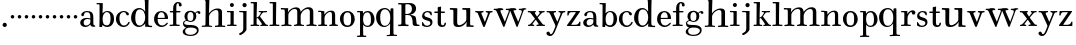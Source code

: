 SplineFontDB: 3.0
FontName: Valley
FullName: Valley
FamilyName: Valley
Weight: Regular
Copyright: Created by trashman with FontForge 2.0 (http://fontforge.sf.net)
UComments: "Scan 6400, cut 1100, scale 89%" 
Version: 001.000
ItalicAngle: 0
UnderlinePosition: -100
UnderlineWidth: 50
Ascent: 630
Descent: 370
LayerCount: 3
Layer: 0 0 "Back"  1
Layer: 1 0 "Fore"  0
Layer: 2 0 "backup"  0
NeedsXUIDChange: 1
XUID: [1021 658 797806517 11561335]
OS2Version: 0
OS2_WeightWidthSlopeOnly: 0
OS2_UseTypoMetrics: 1
CreationTime: 1286180940
ModificationTime: 1289222257
OS2TypoAscent: 0
OS2TypoAOffset: 1
OS2TypoDescent: 0
OS2TypoDOffset: 1
OS2TypoLinegap: 0
OS2WinAscent: 0
OS2WinAOffset: 1
OS2WinDescent: 0
OS2WinDOffset: 1
HheadAscent: 0
HheadAOffset: 1
HheadDescent: 0
HheadDOffset: 1
OS2Vendor: 'PfEd'
MarkAttachClasses: 1
DEI: 91125
Encoding: UnicodeBmp
UnicodeInterp: none
NameList: Adobe Glyph List
DisplaySize: -48
AntiAlias: 1
FitToEm: 1
WinInfo: 88 11 5
BeginPrivate: 6
BlueValues 7 [-23 0]
BlueScale 8 0.039625
StdHW 4 [37]
StemSnapH 35 [23 27 31 33 37 42 46 54 79 88 118]
StdVW 4 [80]
StemSnapV 4 [80]
EndPrivate
BeginChars: 65536 64

StartChar: a
Encoding: 97 97 0
Width: 428
VWidth: 0
Flags: HW
HStem: -12 38<135.579 227.5 365.733 405.98> 198 28<158.68 283.442> 359 29<148.051 252.065>
VStem: 29 88<40.6778 165.139> 57 72<268.853 342.092> 284 75<65.242 191.005 217.057 331.311>
LayerCount: 3
Fore
SplineSet
275 188 m 0xf4
 255 193 232 198 208 198 c 0
 153 198 117 158 117 106 c 0
 117 68 130 26 178 26 c 0
 234 26 284 73 284 117 c 2
 284 175 l 2
 284 187 284 186 275 188 c 0xf4
359 226 m 2
 359 83 l 2
 359 31 379 28 402 24 c 0
 406 23 406 18 406 10 c 0
 406 1 406 -6 396 -6 c 0
 340 -6 294 -5 285 44 c 0
 283 54 283 54 277 47 c 0
 262 29 222 -12 155 -12 c 0
 90 -12 29 32 29 99 c 0xf4
 29 176 101 226 186 226 c 0
 217 226 253 219 273 215 c 0
 284 212 284 212 284 224 c 0
 284 320 270 359 198 359 c 0
 153 359 132 338 129 313 c 0
 125 284 118 265 89 265 c 0
 72 265 57 276 57 297 c 0xec
 57 347 133 388 200 388 c 0
 313 388 359 349 359 226 c 2
EndSplineSet
EndChar

StartChar: b
Encoding: 98 98 1
Width: 472
VWidth: 0
Flags: HW
HStem: -20 41<207.108 324.357> -13 21G<90.5 145.5> 352 27<228.397 317.286> 551 32<14.0261 87.9975>
VStem: 84 72<-13 34.3208> 89 77<64.0893 289.114 323.001 551> 364 88<80.9717 288.929>
LayerCount: 3
Fore
SplineSet
141 -13 m 2x7a
 97 -13 l 2
 84 -13 84 -3 84 5 c 2x7a
 84 5 89 43 89 267 c 2
 89 524 l 2x76
 89 536 86 551 72 551 c 2
 20 551 l 2
 17 551 14 560 14 568 c 0
 14 578 18 583 23 583 c 0
 42 583 117 581 156 581 c 0
 170 581 170 576 170 566 c 2
 164 329 l 2
 164 325 164 323 165 323 c 0
 167 323 171 327 180 336 c 0
 198 354 236 379 286 379 c 0
 383 379 452 303 452 191 c 0
 452 45 365 -20 280 -20 c 0xba
 217 -20 181 17 167 34 c 0
 162 41 158 38 157 24 c 2
 156 1 l 2
 155 -13 150 -13 141 -13 c 2x7a
166 183 m 0xb6
 166 89 183 21 270 21 c 0
 350 21 364 105 364 192 c 0
 364 263 351 352 273 352 c 0
 202 352 166 273 166 183 c 0xb6
EndSplineSet
EndChar

StartChar: c
Encoding: 99 99 2
Width: 386
VWidth: -4
Flags: HW
HStem: -15 37<168.525 281.681> 358 28<169.03 259.895>
VStem: 24 87<90.0698 280.939> 269 79<286.914 348.547>
LayerCount: 3
Fore
SplineSet
24 184 m 0
 24 308 114 386 223 386 c 0
 270 386 348 357 348 305 c 0
 348 286 334 276 321 276 c 0
 287 276 277 303 269 328 c 0
 263 345 252 358 224 358 c 0
 136 358 111 282 111 203 c 0
 111 130 130 22 227 22 c 0
 273 22 315 60 332 103 c 0
 337 114 346 118 357 113 c 0
 365 109 368 105 368 100 c 0
 368 93 364 85 360 77 c 0
 343 37 288 -15 220 -15 c 0
 106 -15 24 70 24 184 c 0
EndSplineSet
EndChar

StartChar: d
Encoding: 100 100 3
Width: 578
VWidth: 0
Flags: HW
HStem: -22 37<186.868 296.39 466.792 554.614> 421 35<190.998 299.691> 663 30<295.745 366> 665 37<267.007 332.394>
VStem: 27 105<106.005 320.758> 372 94<364.109 660.122> 376 8<-4 69> 380 80<17.6841 69 108.848 334.471 364 607.369>
LayerCount: 3
Fore
SplineSet
384 69 m 1xea
 384 68 316 -22 225 -22 c 0
 112 -22 27 89 27 204 c 0
 27 331 95 456 236 456 c 0
 324 456 379 364 379 364 c 1
 379 364 374 514 372 612 c 0
 371 642 370 661 333 663 c 0xec
 320 664 311 664 295 665 c 0
 277 666 267 665 267 684 c 0
 267 697 270 701 280 701 c 0xdc
 292 701 350 691 443 691 c 0
 459 691 466 691 466 678 c 0
 466 675 465 642 464 624 c 0
 459 486 458 323 458 164 c 2
 458 102 l 2
 458 61 460 19 483 14 c 0
 492 12 504 10 519 10 c 0
 552 10 555 8 555 -9 c 0
 555 -24 544 -26 529 -26 c 0
 512 -26 418 -15 397 -15 c 0
 380 -15 376 -12 376 -4 c 0
 376 -1 382 48 384 69 c 1xea
132 212 m 0
 132 123 147 15 242 15 c 0
 330 15 380 118 380 214 c 0xc9
 380 311 345 421 243 421 c 0
 151 421 132 304 132 212 c 0
EndSplineSet
EndChar

StartChar: e
Encoding: 101 101 4
Width: 410
VWidth: 3
Flags: HW
HStem: -15 36<174.706 289.859> 190 30<117.002 293.998> 357 34<160.323 257.058>
VStem: 28 89<93.7485 291.639> 294 87<200.5 302.354>
LayerCount: 3
Fore
SplineSet
27 188 m 0
 27 325 121 389 210 389 c 0
 284 389 377 334 377 205 c 0
 377 196 371 193 357 193 c 2
 127 192 l 2
 116 192 116 187 116 176 c 0
 116 100 148 25 226 25 c 0
 268 25 306 48 332 79 c 0
 342 92 350 99 354 99 c 0
 361 99 373 91 373 82 c 0
 373 76 365 67 361 62 c 0
 336 31 285 -13 218 -13 c 0
 108 -13 27 72 27 188 c 0
285 221 m 2
 291 221 294 223 294 231 c 0
 294 276 281 357 211 357 c 0
 135 357 119 274 119 230 c 0
 119 224 120 220 128 220 c 2
 285 221 l 2
EndSplineSet
EndChar

StartChar: space
Encoding: 32 32 5
Width: 240
VWidth: 0
Flags: W
LayerCount: 3
EndChar

StartChar: f
Encoding: 102 102 6
Width: 323
VWidth: 0
Flags: HW
HStem: -6.5856 30.4584<14.0277 100.95 188.361 267.449> 2.4696 25.5192<36.1191 102.67 186.695 248.632> 332.573 30.4584<20.5842 105.37 180.281 287.294> 565.538 29.6352<193.885 244.148>
VStem: 105.37 74.9112<30.3474 333.396 362.208 524.164> 247.783 68.3256<491.076 563.665>
LayerCount: 3
Fore
SplineSet
245 534 m 0x7c
 245 553 242 567 224 567 c 0
 188 567 183 518 183 452 c 2
 183 385 l 2
 183 368 187 367 200 367 c 2
 265 367 l 2
 284 367 287 365 287 352 c 0
 287 340 287 333 268 333 c 2
 200 333 l 2
 183 333 183 329 183 317 c 2
 183 63 l 2
 183 33 197 30 217 30 c 2
 255 30 l 2
 267 30 268 22 268 12 c 0
 268 -3 263 -3 251 -3 c 0xbc
 221 -3 178 0 143 0 c 0
 103 0 50 -3 35 -3 c 0
 19 -3 14 1 14 13 c 0
 14 23 18 30 32 30 c 2
 83 30 l 2
 101 30 103 38 103 66 c 2
 103 317 l 2
 103 332 102 333 84 333 c 2
 35 333 l 2
 21 333 21 339 21 352 c 0
 21 365 28 367 36 367 c 2
 84 367 l 2
 103 367 104 368 104 386 c 2
 104 447 l 2
 104 519 145 597 226 597 c 0
 282 597 317 569 317 525 c 0
 317 494 303 482 282 482 c 0
 252 482 245 507 245 534 c 0x7c
EndSplineSet
EndChar

StartChar: g
Encoding: 103 103 7
Width: 484
VWidth: 0
Flags: HWO
HStem: -249 30<130.616 290.984> -40 64<110.42 333.276> 102 25<166.692 251.319> 340 34<361.807 425> 359 32<169.123 256.597>
VStem: 18 60<-183.671 -87.5795> 24 31<45.7068 109.957> 61 75<171.386 326.693> 285 73<166.904 328.868> 372 45<-166.009 -73.4674>
LayerCount: 3
Fore
SplineSet
218 -249 m 0xf3c0
 133 -249 18 -225 18 -143 c 0xf4c0
 18 -74 102 -45 102 -42 c 0
 102 -38 24 -23 24 61 c 0
 24 115 60 134 90 144 c 0
 96 146 103 146 103 148 c 0
 103 150 99 152 94 157 c 0
 75 176 61 210 61 243 c 0
 61 338 123 391 213 391 c 0xebc0
 272 391 316 352 325 335 c 0
 332 321 338 336 346 343 c 0
 358 355 377 374 411 374 c 0
 439 374 460 359 460 332 c 0
 460 312 446 300 431 300 c 0
 398 300 399 340 381 340 c 0
 375 340 366 335 352 321 c 0
 345 314 345 307 346 304 c 0
 350 295 358 266 358 246 c 0
 358 170 304 102 215 102 c 0
 193 102 167 110 148 120 c 0
 138 126 129 129 119 129 c 0
 115 129 110 129 105 127 c 0
 82 121 55 107 55 76 c 0
 55 18 147 28 230 24 c 0
 316 20 417 0 417 -101 c 0
 417 -210 315 -249 218 -249 c 0xf3c0
219 -219 m 0
 282 -219 372 -182 372 -112 c 0
 372 -60 291 -40 222 -40 c 0
 148 -40 78 -52 78 -125 c 0
 78 -196 140 -219 219 -219 c 0
213 359 m 0xe9c0
 154 359 136 298 136 244 c 0
 136 168 150 127 212 127 c 0
 276 127 285 187 285 248 c 0
 285 300 274 359 213 359 c 0xe9c0
EndSplineSet
EndChar

StartChar: h
Encoding: 104 104 8
Width: 624
VWidth: 0
Flags: HW
HStem: -6 35<17.351 105.391 206.762 278.837 347.006 432.901 529.588 609.947> 421 39<322.602 419.463> 666 40<17.0581 109.92> 666 32<31.3782 108.625>
VStem: 112 90<33.1514 321.852 338 591.162> 116 94<255.094 692> 436 90<31.9963 407.484>
LayerCount: 3
Fore
SplineSet
591 27 m 0xd6
 605 26 608 23 608 9 c 0
 608 -4 597 -5 587 -5 c 2
 578 -5 l 2
 570 -5 522 0 480 0 c 0
 432 0 367 -5 362 -5 c 0
 355 -5 347 -3 347 12 c 0
 347 21 349 28 370 29 c 0
 382 30 401 31 410 32 c 0
 426 33 436 44 436 63 c 2
 436 350 l 2
 436 395 419 420 376 420 c 0
 342 420 303 399 277 378 c 0
 233 342 202 298 202 255 c 2
 202 60 l 2
 202 42 207 31 222 29 c 0
 230 28 246 26 255 26 c 0
 272 26 279 22 279 11 c 0
 279 -1 273 -3 255 -3 c 0
 243 -3 196 2 152 2 c 0
 110 2 58 -3 40 -3 c 0
 27 -3 17 -1 17 14 c 0
 17 26 25 29 35 29 c 0
 42 29 61 30 67 30 c 0
 99 32 111 32 112 70 c 0xda
 115 285 116 406 116 618 c 0
 116 640 107 666 84 666 c 2
 28 666 l 2
 20 666 17 675 17 684 c 0
 17 695 22 706 30 706 c 0xe6
 42 706 103 699 159 699 c 0
 173 699 188 699 203 700 c 0
 206 700 210 694 210 690 c 0
 207 551 198 336 198 336 c 1
 226 372 295 458 416 458 c 0
 473 458 526 440 526 371 c 2
 526 60 l 2
 526 34 530 31 554 29 c 0
 562 28 571 28 591 27 c 0xd6
EndSplineSet
EndChar

StartChar: i
Encoding: 105 105 9
Width: 292
VWidth: 0
Flags: HW
HStem: -3 33<27.0076 111.236 193.208 264.997> 344 30<24.0587 112.303> 480 100<106.438 189.562>
VStem: 98 100<488.438 571.562> 113 80<30.5756 344>
LayerCount: 3
Fore
SplineSet
98 530 m 0xf0
 98 558 120 580 148 580 c 0
 176 580 198 558 198 530 c 0
 198 502 176 480 148 480 c 0
 120 480 98 502 98 530 c 0xf0
193 52 m 2xe8
 193 30 201 30 214 30 c 2
 255 30 l 2
 263 30 265 24 265 14 c 0
 265 4 264 -3 249 -3 c 0
 241 -3 179 0 153 0 c 0
 131 0 51 -3 43 -3 c 0
 27 -3 27 5 27 12 c 0
 27 18 27 30 40 30 c 2
 74 30 l 2
 103 30 113 31 113 64 c 2
 113 318 l 2
 113 332 111 344 97 344 c 2
 32 344 l 2
 25 344 24 354 24 362 c 0
 24 371 24 376 31 376 c 0
 36 376 111 374 157 374 c 2
 182 374 l 2
 189 374 194 373 194 365 c 0
 194 260 193 223 193 165 c 2
 193 52 l 2xe8
EndSplineSet
EndChar

StartChar: j
Encoding: 106 106 10
Width: 292
VWidth: 0
Flags: HW
HStem: 344 30<29.1925 129.675> 472 105<121.609 206.391>
VStem: 111 106<482.609 566.752> 132 80<-131.78 343.353>
LayerCount: 3
Fore
SplineSet
111 525 m 0xe0
 111 554 135 577 164 577 c 0
 193 577 217 554 217 525 c 0
 217 496 193 472 164 472 c 0
 135 472 111 496 111 525 c 0xe0
132 313 m 2xd0
 132 333 125 344 102 344 c 2
 40 344 l 2
 33 344 29 354 29 362 c 0
 29 372 31 376 38 376 c 0
 65 376 111 374 161 374 c 2
 207 374 l 2
 212 374 215 369 215 365 c 0
 215 355 212 292 212 260 c 2
 212 -70 l 2
 212 -100 212 -99 201 -117 c 0
 169 -169 80 -229 53 -229 c 0
 40 -229 26 -212 26 -197 c 0
 26 -192 29 -190 38 -186 c 0
 83 -162 132 -141 132 -65 c 2
 132 313 l 2xd0
EndSplineSet
EndChar

StartChar: k
Encoding: 107 107 11
Width: 468
VWidth: 0
Flags: HW
HStem: -3 37<165.666 231.762> -3 33<14.0592 87.7821 391.129 449.895> 192 18<166.023 193.33> 338 32<227.516 274.996 318.473 427.407> 347 26<217.028 273.168> 556 33<17.0266 90.7772>
VStem: 88 77<34.2388 191.656 209.954 453.241> 91 84<331.37 555.95>
DStem2: 229 252 261 251 0.56706 0.823676<-7.6186 87.7056> 387 51 291 63 0.60368 -0.797227<-231.191 -43.2548>
LayerCount: 3
Fore
SplineSet
320 370 m 0x36
 351 370 387 373 407 373 c 0x2e
 420 373 428 373 428 361 c 0
 428 342 418 337 398 337 c 2
 363 337 l 2
 344 337 328 336 318 326 c 0
 292 298 278 276 261 251 c 0
 250 236 249 233 256 224 c 2
 387 51 l 2
 402 31 413 29 439 26 c 0
 449 25 450 20 450 9 c 0
 450 2 448 -3 438 -3 c 0
 411 -3 380 0 354 0 c 0
 332 0 291 -3 270 -3 c 0x76
 260 -3 257 0 257 14 c 0
 257 37 300 20 300 39 c 0
 300 47 296 56 291 63 c 2
 208 177 l 2
 199 189 195 192 190 192 c 0
 186 192 181 190 174 188 c 0
 165 185 165 184 165 171 c 2
 165 71 l 2
 165 50 166 39 174 34 c 0
 195 21 232 37 232 13 c 0
 232 -3 224 -3 220 -3 c 0xa6
 195 -3 157 0 128 0 c 0
 94 0 60 -3 27 -3 c 0
 19 -3 14 3 14 11 c 0
 14 24 17 30 32 30 c 2
 62 30 l 2
 88 30 88 33 88 59 c 2x66
 91 531 l 2
 91 552 89 556 65 556 c 2
 28 556 l 2
 20 556 17 560 17 574 c 0
 17 586 21 589 31 589 c 0
 60 589 125 588 167 588 c 0
 174 588 175 582 175 578 c 0x65
 175 550 165 252 165 215 c 0
 165 209 168 209 173 210 c 0
 196 215 220 239 229 252 c 0
 242 270 252 287 271 315 c 0
 274 319 275 323 275 327 c 0
 275 335 269 341 260 342 c 0
 249 344 238 345 227 347 c 0
 217 349 217 357 217 362 c 0
 217 369 220 373 228 373 c 0x6e
 231 373 260 370 320 370 c 0x36
EndSplineSet
EndChar

StartChar: l
Encoding: 108 108 12
Width: 278
VWidth: 0
Flags: HW
HStem: -3 33<12.008 95.6809 177.75 259.98> 555 35<15.0061 95.9852>
VStem: 96 80<30.0927 556>
LayerCount: 3
Fore
SplineSet
176 68 m 2
 176 32 184 30 203 30 c 2
 246 30 l 2
 257 30 260 25 260 12 c 0
 260 -1 255 -3 244 -3 c 0
 226 -3 166 0 137 0 c 0
 105 0 46 -3 20 -3 c 0
 13 -3 12 6 12 12 c 0
 12 24 13 30 29 30 c 2
 72 30 l 2
 87 30 96 32 96 52 c 2
 96 535 l 2
 96 555 94 557 74 557 c 2
 25 556 l 2
 16 556 15 563 15 573 c 0
 15 581 17 590 29 590 c 2
 175 589 l 2
 181 589 181 577 181 573 c 0
 181 558 176 283 176 142 c 2
 176 68 l 2
EndSplineSet
EndChar

StartChar: m
Encoding: 109 109 13
Width: 928
VWidth: 0
Flags: HW
HStem: -8 33<32.1445 103.275> -4 40<370 418.467> -4 36<210.222 288.417 346.539 382 526.319 602.878 658.458 737.783 837.26 916.577> 406 41<21.006 115.73> 419 46<313.988 419.165 627.48 727.275>
VStem: 119 89<37.0822 332.563 343.953 406.25> 119 80<343 406.25> 430 86<42.944 321.784 350 405.398> 745 88<39.2506 402.507>
LayerCount: 3
Fore
SplineSet
875 31 m 0
 882 30 896 29 902 28 c 0
 912 26 917 23 917 12 c 0
 917 -2 906 -4 887 -4 c 0
 874 -4 815 3 787 3 c 0
 750 3 692 -2 676 -2 c 0
 666 -2 660 4 660 12 c 0
 660 28 669 29 683 30 c 0
 693 31 705 32 708 32 c 0
 742 37 746 49 746 61 c 2
 746 346 l 2
 746 399 725 421 680 421 c 0
 622 421 554 367 528 302 c 0
 519 278 517 268 517 248 c 2
 517 99 l 2
 517 55 520 35 560 29 c 0
 568 28 575 28 580 27 c 0
 599 25 602 25 602 13 c 0
 602 2 599 -2 582 -2 c 0
 565 -2 507 3 475 3 c 0
 420 3 373 -2 365 -2 c 0
 355 -2 348 2 348 10 c 0
 348 22 357 29 370 31 c 0
 374 32 390 33 394 34 c 0
 420 38 431 45 431 83 c 0
 431 192 432 239 432 348 c 0
 432 384 425 422 368 422 c 0
 311 422 268 386 239 347 c 0
 213 313 208 294 208 238 c 2
 208 62 l 2
 208 34 218 32 244 30 c 0
 265 28 289 33 289 9 c 0
 289 -3 278 -4 265 -4 c 0
 252 -4 191 2 168 2 c 0
 121 2 75 -5 50 -5 c 0
 40 -5 34 3 34 11 c 0
 34 22 39 26 47 27 c 0
 61 28 80 29 90 31 c 0
 119 37 121 46 121 65 c 0
 121 277 120 150 120 362 c 0
 120 384 109 409 107 409 c 2
 31 411 l 2
 23 411 21 418 21 427 c 0
 21 438 21 447 29 447 c 0
 63 447 136 441 198 441 c 0
 201 441 206 435 206 431 c 0
 205 405 198 358 198 338 c 1
 237 410 317 463 404 463 c 0
 512.505050702 463 516 360.804079209 516 349 c 1
 516 349 597 465 712 465 c 0
 813 465 833 409 833 341 c 2
 833 75 l 2
 833 42 833 37 875 31 c 0
EndSplineSet
EndChar

StartChar: n
Encoding: 110 110 14
Width: 546
VWidth: 0
Flags: HW
HStem: -3 33<28.0398 105.99 189.448 254.991 307.004 371.757 457.87 522.984> 344 32<28.0029 105.918> 354 35<280.079 364.66>
VStem: 108 80<30.9047 270.474 304.897 344> 374 80<32.4027 347.111>
LayerCount: 3
Fore
SplineSet
513 30 m 2xb8
 519 30 523 24 523 16 c 0
 523 0 522 -3 503 -3 c 0
 493 -3 441 0 415 0 c 0
 364 0 344 -3 318 -3 c 0
 311 -3 307 0 307 13 c 0
 307 27 312 30 330 30 c 0
 355 30 374 30 374 62 c 2
 374 287 l 2
 374 326 367 354 329 354 c 0xb8
 258 354 188 265 188 209 c 2
 188 58 l 2
 188 24 214 32 232 30 c 0
 246 28 255 33 255 14 c 0
 255 4 252 -3 237 -3 c 0
 210 -3 192 0 141 0 c 0
 86 0 69 -3 46 -3 c 0
 33 -3 28 1 28 15 c 0
 28 29 34 30 48 30 c 2
 66 30 l 2
 94 30 108 31 108 63 c 2
 108 304 l 2
 108 323 107 344 87 344 c 2
 46 344 l 2
 28 344 28 352 28 360 c 0
 28 374 32 376 45 376 c 4xd8
 62 376 136 374 171 374 c 0
 184 374 185 372 185 362 c 0
 185 351 183 323 183 304 c 0
 183 278 189 293 197 304 c 0
 228 344 279 389 356 389 c 0
 403 389 454 370 454 286 c 2
 454 64 l 2
 454 41 467 30 495 30 c 2
 513 30 l 2xb8
EndSplineSet
EndChar

StartChar: o
Encoding: 111 111 15
Width: 423
VWidth: -4
Flags: W
HStem: -12 38<152.974 269.97> 358 35<157.674 264.153>
VStem: 24 90<93.1739 290.652> 303 91<92.7842 288.537>
LayerCount: 3
Fore
SplineSet
213 393 m 0
 331 393 394 293 394 191 c 0
 394 78 319 -12 208 -12 c 0
 94 -12 24 82 24 197 c 0
 24 306 101 393 213 393 c 0
114 196 m 0
 114 92 128 26 214 26 c 0
 301 26 303 106 303 191 c 0
 303 273 299 358 209 358 c 0
 126 358 114 265 114 196 c 0
EndSplineSet
EndChar

StartChar: p
Encoding: 112 112 16
Width: 485
VWidth: 0
Flags: HW
HStem: -258 33<26.0262 99.7427 182.846 255.997> -14 32<230.651 335.192> 353 33<28.0072 101 231.128 327.801>
VStem: 101 77<-223.102 43.9855 72.1022 302.19 319.004 354> 374 90<78.9534 283.787>
LayerCount: 3
Fore
SplineSet
295 386 m 0
 399 386 464 287 464 181 c 0
 464 52 382 -14 289 -14 c 0
 242 -14 212 6 195 25 c 0
 185 36 181 44 179 44 c 0
 177 44 178 24 178 20 c 0
 178 -36 178 -149 181 -199 c 0
 181 -205 183 -225 215 -225 c 2
 250 -225 l 2
 255 -225 256 -232 256 -242 c 0
 256 -248 252 -258 246 -258 c 0
 238 -258 184 -255 144 -255 c 0
 103 -255 51 -258 36 -258 c 0
 30 -258 26 -252 26 -244 c 0
 26 -237 26 -225 39 -225 c 2
 63 -225 l 2
 83 -225 101 -223 101 -199 c 2
 101 340 l 2
 101 354 95 354 84 354 c 2
 37 354 l 2
 29 354 28 365 28 370 c 0
 28 378 28 388 39 388 c 2
 39 388 108 384 152 384 c 2
 163 384 l 2
 169 384 175 381 175 374 c 2
 175 338 l 2
 175 325 176 319 177 319 c 0
 179 319 183 329 189 337 c 0
 203 356 234 386 295 386 c 0
286 353 m 0
 214 353 177 294 177 189 c 0
 177 31 250 18 283 18 c 0
 372 18 374 104 374 179 c 0
 374 252 358 353 286 353 c 0
EndSplineSet
EndChar

StartChar: q
Encoding: 113 113 17
Width: 538
VWidth: 0
Flags: HW
HStem: -235 34<288.039 370.728 465.517 551.961> -227 27<299.322 370.562 465.676 551.149> -10 32<194.631 294.538> 426 36<190.763 309.72> 432 20G<398.5 452>
VStem: 27 103<120.17 333.823> 373 89<-197.82 76> 381 81<105.772 342.81 376 451.646>
LayerCount: 3
Fore
SplineSet
250 458 m 0
 303 458 350 425 374 387 c 0
 378 381 381 373 384 373 c 0
 386 373 387 377 387 388 c 2
 387 410 l 2
 387 434 390 450 405 450 c 2
 444 450 l 2x2e
 460 450 460 447 460 426 c 2x35
 462 -160 l 2
 462 -178 463 -199 486 -201 c 0x76
 496 -202 524 -204 535 -205 c 0
 546 -206 552 -209 552 -219 c 0
 552 -235 546 -235 538 -235 c 0xa6
 518 -235 452 -228 416 -228 c 0x66
 367 -228 309 -235 299 -235 c 0
 292 -235 289 -224 289 -217 c 0
 289 -212 294 -204 303 -203 c 0
 312 -202 333 -201 344 -200 c 0
 365 -199 375 -196 375 -176 c 0
 375 -72 378 76 378 76 c 5
 378 76 322 -10 230 -10 c 0
 106 -10 27 99 27 232 c 0
 27 362 122 458 250 458 c 0
250 426 m 0
 148 426 130 318 130 228 c 0
 130 136 149 20 246 20 c 0
 305 20 349 61 368 114 c 0
 379 145 381 181 381 219 c 0x35
 381 252 379 287 370 318 c 0
 353 372 317 426 250 426 c 0
EndSplineSet
EndChar

StartChar: r
Encoding: 114 114 18
Width: 398
VWidth: 0
Flags: W
HStem: -3 33<26.1088 105.562 190.171 269.986> 338 32<28.0015 107.062> 343 43<251.289 324>
VStem: 108 80<30.5892 273.635 306.214 337.978> 295 90<284.921 342.818>
LayerCount: 3
Fore
SplineSet
318 386 m 0xb8
 353 386 385 361 385 328 c 0
 385 300 372 279 336 279 c 0
 308 279 295 295 295 321 c 0
 295 333 299 343 285 343 c 0xb8
 246 343 188 259 188 198 c 2
 188 64 l 2
 188 30 204 30 224 30 c 2
 259 30 l 2
 270 30 270 19 270 11 c 0
 270 3 268 -3 262 -3 c 0
 225 -3 176 0 150 0 c 0
 122 0 48 -3 36 -3 c 0
 28 -3 26 0 26 9 c 0
 26 27 30 30 42 30 c 2
 78 30 l 2
 94 30 108 33 108 65 c 2
 108 305 l 2
 108 335 104 338 84 338 c 2
 36 338 l 2
 28 338 28 346 28 355 c 0
 28 361 30 370 36 370 c 0xd8
 49 370 124 368 171 368 c 0
 183 368 185 366 185 356 c 0
 185 351 182 310 182 306 c 0
 182 301 181 288 189 302 c 0
 208 334 258 386 318 386 c 0xb8
EndSplineSet
EndChar

StartChar: s
Encoding: 115 115 19
Width: 318
VWidth: 0
Flags: HW
HStem: -15.219 31.2835<104.765 212.155> 365.256 27.056<114.905 203.768>
VStem: 27.9015 52.421<191.508 325.629> 244.349 50.73<45.9198 121.454> 253.65 20.292<279.9 305.735>
LayerCount: 3
Fore
SplineSet
170 384 m 0xf0
 207 384 250 367 254 364 c 0
 261 359 267 353 268 342 c 2
 271 284 l 2
 271 278 261 277 256 277 c 0
 252 277 245 278 243 282 c 0xe8
 227 312 210 355 163 355 c 0
 118 355 84 324 84 292 c 0
 84 251 111 242 162 226 c 0
 227 206 288 187 288 105 c 0
 288 27 220 -14 145 -14 c 0
 102 -14 62 0 33 19 c 0
 28 22 26 24 26 30 c 2
 26 96 l 2
 26 110 30 110 37 110 c 0
 49 110 53 97 57 89 c 0
 92 26 114 19 158 19 c 0
 192 19 235 45 235 85 c 0
 235 133 177 141 134 154 c 0
 82 169 27 190 27 255 c 0
 27 335 86 384 170 384 c 0xf0
EndSplineSet
EndChar

StartChar: t
Encoding: 116 116 20
Width: 309
VWidth: 10
Flags: W
HStem: -14 43<182.018 253.812> 338 37<8.00294 93.9999 174.002 271.995>
VStem: 94 80<35.7088 338 375 487.354> 264 36<40.7608 95.9099>
LayerCount: 3
Fore
SplineSet
300 84 m 0
 300 33 274 -14 205 -14 c 0
 144 -14 92 16 92 91 c 0
 92 113 94 297 94 325 c 0
 94 337 94 338 80 338 c 2
 20 338 l 2
 8 338 8 350 8 357 c 0
 8 371 12 375 22 375 c 2
 83 375 l 2
 94 375 94 375 94 393 c 0
 94 406 92 457 92 467 c 0
 92 481 102.085896873 484.57464375 113 487 c 0
 131 491 158 498 166 498 c 0
 174 498 178 496 178 486 c 0
 178 474 174 393 174 384 c 0
 174 377 177 375 189 375 c 2
 263 375 l 2
 268 375 272 372 272 357 c 0
 272 340 265 338 261 338 c 2
 188 338 l 2
 174 338 174 337 174 323 c 2
 174 95 l 2
 174 60 180 29 220 29 c 0
 240 29 260 44 264 84 c 0
 265 93 272 96 280 96 c 0
 289 96 300 91 300 84 c 0
EndSplineSet
EndChar

StartChar: u
Encoding: 117 117 21
Width: 638
VWidth: 0
Flags: HW
HStem: -16 45<216.431 327.901 528.492 616.883> 414 44<19.0095 108.647 332.243 430.763>
VStem: 110 94<37.756 413.594> 433 95<25.6091 115.195 120.91 414> 443 85<25.6091 117>
LayerCount: 3
Fore
SplineSet
257 29 m 0xe8
 326 29 433 112 433 171 c 2
 433 364 l 2
 433 384 431 414 414 414 c 2
 347 414 l 2
 339 414 332 430 332 439 c 0
 332 447 337 458 345 458 c 0
 379 458 428 456 453 456 c 0
 471 456 500 457 516 457 c 0
 522 457 532 455 532 435 c 0
 532 394 528 219 528 110 c 2
 528 63 l 2xf0
 528 37 532 24 567 24 c 2
 601 24 l 2
 614 24 617 18 617 10 c 0
 617 -2 615 -15 601 -15 c 0
 587 -15 528 -10 512 -10 c 0
 495 -10 466 -11 449 -11 c 0
 438 -11 436 -7 436 1 c 0
 436 8 440 79 443 117 c 1
 443 117 374 -16 238 -16 c 0
 124 -16 110 33 110 106 c 2
 110 373 l 2
 110 393 108 413 84 414 c 2
 55 415 l 2
 32 416 19 415 19 436 c 0
 19 453 32 458 38 458 c 0
 47 458 124 454 191 454 c 0
 208 454 208 445 208 432 c 0
 207 347 204 261 204 176 c 2
 204 139 l 2
 204 69 206 29 257 29 c 0xe8
EndSplineSet
EndChar

StartChar: v
Encoding: 118 118 22
Width: 456
VWidth: 15
Flags: HW
HStem: -19 21G<221.5 230> 340 33<5.04594 65.6719 159.701 214.855 270.063 320.359 377.438 440.994>
DStem2: 164 300 72 311 0.383966 -0.923347<-18.3224 207.246> 254 123 250 4 0.363345 0.931655<-14.6175 202.17>
LayerCount: 3
Fore
SplineSet
225 -19 m 0
 218 -19 209 -19 198 8 c 2
 72 311 l 2
 64 330 57 340 18 340 c 0
 7 340 5 344 5 360 c 0
 5 372 12 373 24 373 c 0
 37 373 76 370 111 370 c 0
 133 370 182 373 202 373 c 0
 211 373 215 371 215 359 c 0
 215 351 211 340 203 340 c 4
 174 340 159 334 159 318 c 0
 159 313 161 307 164 300 c 2
 236 129 l 2
 241 117 244 110 247 110 c 0
 249 110 251 115 254 123 c 2
 313 278 l 2
 317 290 322 303 322 314 c 0
 322 328 314 340 289 340 c 0
 272 340 270 345 270 360 c 0
 270 369 273 373 283 373 c 0
 288 373 322 370 351 370 c 0
 364 370 413 373 428 373 c 0
 436 373 441 369 441 357 c 0
 441 340 433 340 423 340 c 0
 396 340 380 338 367 304 c 2
 250 4 l 2
 241 -18 235 -19 225 -19 c 0
EndSplineSet
EndChar

StartChar: w
Encoding: 119 119 23
Width: 852
VWidth: 0
Flags: HW
HStem: -14 138<266 297.5 598 632> 376 71<417.001 439.999> 420 32<16.0066 77.8351 186.68 259.894 322.083 396.47 513.932 585.94 645.075 714.13 780.061 838.983>
DStem2: 192 369 98 367 0.393291 -0.919414<-27.316 266.079> 307 146 294 15 0.337553 0.941307<-24.3695 256.931> 519 379 440 358 0.374641 -0.92717<-20.6116 279.79> 644 151 677 150 0.346195 0.938163<-31.981 240.403>
LayerCount: 3
Fore
SplineSet
16 435 m 0xc0
 16 450 25 452 40 452 c 0
 52 452 106 447 140 447 c 0xc0
 192 447 230 452 242 452 c 0
 251 452 258 450 258 433 c 0
 258 424 254 420 245 419 c 0
 221 416 185 423 185 396 c 0
 185 390 187 381 192 369 c 2
 282 150 l 2
 289 134 292 124 296 124 c 0
 299 124 301 131 307 146 c 2
 382 350 l 2
 387 363 396 385 396 399 c 0
 396 417 382 420 358 420 c 2
 338 420 l 2
 330 420 322 424 322 430 c 2
 322 439 l 2
 322 449 325 452 336 452 c 0xa0
 347 452 398 447 448 447 c 0xc0
 510 447 551 453 568 453 c 0
 578 453 586 449 586 438 c 0
 586 425 581 420 566 418 c 0
 540 415 513 418 513 399 c 0
 513 395 517 384 519 379 c 2
 615 150 l 2
 623 132 626 122 630 122 c 0
 633 122 637 132 643 151 c 2
 709 336 l 2
 713 347 720 366 720 383 c 0
 720 399 714 414 694 416 c 2
 658 420 l 2
 649 421 645 426 645 434 c 0
 645 444 649 452 661 452 c 0xa0
 667 452 718 447 752 447 c 0xc0
 786 447 818 452 828 452 c 0xa0
 833 452 839 447 839 437 c 0
 839 420 835 421 823 419 c 0
 792 415 772 409 757 368 c 2
 677 150 l 2
 663 113 646 82 624 13 c 0
 617 -8 611 -12 602 -12 c 0
 590 -12 586 -4 579 14 c 2
 440 358 l 2
 435 369 432 376 428 376 c 0
 425 376 422 370 418 358 c 2
 294 15 l 2
 286 -7 286 -14 273 -14 c 0
 259 -14 257 -4 249 14 c 2
 98 367 l 2
 79 413 72 415 33 420 c 0
 25 421 16 424 16 435 c 0xc0
EndSplineSet
EndChar

StartChar: x
Encoding: 120 120 24
Width: 465
VWidth: 0
Flags: HW
HStem: -3 33<25.115 84.4901 137.007 180.983 237.004 291.985 392.38 449.988> 340 33<20.014 88.8937 193.003 222.844 295.004 318.845 369.932 441.961>
DStem2: 204 305 99 311 0.592875 -0.805295<-26.3478 79.8655 136.689 263.813> 105 68 144 59 0.653954 0.756535<1.4349 133.394 226.485 340.598>
LayerCount: 3
Fore
SplineSet
251 30 m 0
 272 30 292 30 292 42 c 0
 292 46 290 51 286 57 c 2
 225 147 l 2
 218 157 218 154 211 145 c 2
 144 59 l 2
 139 52 137 47 137 42 c 0
 137 31 147 30 157 30 c 2
 162 30 l 2
 180 30 181 22 181 12 c 0
 181 -2 175 -3 167 -3 c 0
 158 -3 122 0 110 0 c 0
 86 0 50 -3 40 -3 c 0
 30 -3 25 0 25 11 c 0
 25 29 35 30 46 30 c 2
 52 30 l 2
 70 30 82 42 105 68 c 2
 194 169 l 2
 202 178 197 182 190 191 c 2
 99 311 l 2
 77 340 72 340 31 340 c 0
 20 340 20 350 20 359 c 0
 20 365 22 373 34 373 c 0
 46 373 94 370 124 370 c 0
 152 370 195 373 206 373 c 0
 220 373 223 371 223 359 c 0
 223 351 219 340 207 340 c 0
 197 340 193 336 193 330 c 0
 193 322 200 312 204 305 c 2
 245 241 l 2
 250 232 251 231 257 239 c 2
 309 304 l 2
 313 309 323 322 323 331 c 0
 323 336 320 340 310 340 c 0
 301 340 295 341 295 355 c 0
 295 363 295 373 305 373 c 0
 318 373 336 370 367 370 c 0
 396 370 420 373 428 373 c 0
 442 373 442 366 442 358 c 0
 442 340 430 340 413 340 c 0
 385 340 374 330 351 303 c 2
 280 220 l 2
 272 211 267 207 276 195 c 2
 392 42 l 2
 400 32 415 30 432 30 c 0
 446 30 450 22 450 14 c 0
 450 0 442 -3 433 -3 c 0
 411 -3 380 0 337 0 c 0
 294 0 255 -3 248 -3 c 0
 240 -3 237 2 237 14 c 0
 237 24 243 30 251 30 c 0
EndSplineSet
EndChar

StartChar: y
Encoding: 121 121 25
Width: 510
VWidth: 0
Flags: W
HStem: -256 48<78.5 159.157> 340 33<15.0117 86.4978 191.89 250.916 311.053 362.828 418.312 482.974>
VStem: 12 87<-207.946 -150.401>
DStem2: 196 298 150 196 0.422128 -0.906536<-19.1204 212.528> 161 -184 246 -94 0.374618 0.927179<-29.6115 197 312.788 537.434>
LayerCount: 3
Fore
SplineSet
216 51 m 2
 150 196 l 2
 130 240 118 274 94 313 c 0
 81 333 72 340 58 340 c 2
 26 340 l 2
 18 340 15 350 15 357 c 0
 15 372 19 373 26 373 c 0
 40 373 110 370 137 370 c 0
 168 370 224 373 242 373 c 0
 251 373 251 364 251 350 c 0
 251 340 238 340 230 340 c 0
 203 340 191 332 191 317 c 0
 191 312 193 305 196 298 c 2
 271 126 l 2
 277 112 280 104 283 104 c 0
 286 104 289 111 294 124 c 2
 359 286 l 2
 363 297 364 306 364 314 c 0
 364 330 357 340 327 340 c 0
 312 340 311 347 311 360 c 0
 311 368 312 373 324 373 c 0
 329 373 383 370 398 370 c 0
 412 370 469 373 473 373 c 0
 479 373 483 370 483 359 c 0
 483 347 482 340 465 340 c 0
 439 340 422 339 406 302 c 2
 318 88 l 1
 246 -94 l 2
 215 -170 184 -256 98 -256 c 0
 59 -256 12 -229 12 -191 c 0
 12 -160 35 -144 56 -144 c 0
 78 -144 97 -161 99 -191 c 0
 100 -204 112 -208 121 -208 c 0
 137 -208 156 -194 161 -184 c 0
 193 -126 236 -17 236 -1 c 0
 236 5 226 29 216 51 c 2
EndSplineSet
EndChar

StartChar: z
Encoding: 122 122 26
Width: 394
VWidth: 0
Flags: HW
HStem: 0 30<132.004 293.856> 340 30<91.387 246.997>
VStem: 33 32<258.026 311.729> 332 29<71.0648 106.985>
DStem2: 29 27 141 52 0.570905 0.821016<65.4903 377.212>
LayerCount: 3
Fore
SplineSet
47 258 m 0
 34 258 33 262 33 266 c 0
 33 274 35 306 39 355 c 0
 40 368 40 370 55 370 c 2
 329 370 l 2
 347 370 353 370 353 363 c 0
 353 361 353 357 351 354 c 2
 141 52 l 2
 136 44 132 38 132 35 c 0
 132 31 137 30 150 30 c 2
 230 30 l 2
 307 30 317 68 332 100 c 0
 335 107 339 107 350 107 c 0
 361 107 361 102 361 95 c 0
 361 82 359 54 358 13 c 0
 358 1 356 0 344 0 c 2
 40 0 l 2
 27 0 26 6 26 12 c 2
 26 19 l 2
 26 22 28 26 29 27 c 0
 105 125 174 229 239 322 c 0
 243 327 247 332 247 335 c 0
 247 338 243 340 231 340 c 2
 129 340 l 2
 91 340 78 314 65 271 c 0
 62 260 63 258 47 258 c 0
EndSplineSet
EndChar

StartChar: A
Encoding: 65 65 27
Width: 428
VWidth: 0
Flags: HW
HStem: -12 42<163.309 265.027 431.624 485.909> 222 28<271.168 334> 236 33<181.032 324.993> 434 34<173.281 293.055>
VStem: 24 107<64.0932 190.614> 60 93<336.531 407.63> 334 92<83.229 227.447 250 392.627>
LayerCount: 3
Fore
Refer: 0 97 N 1 0 0 1 0 0 2
EndChar

StartChar: B
Encoding: 66 66 28
Width: 472
VWidth: 0
Flags: HW
HStem: -18 35<258.664 380.119> -10 21<113.5 170.5> 432 32<282.268 381.059> 669 42<17.0196 112.794>
VStem: 104 73<-10 49.8856> 113 97<532.5 669.987> 440 103<112.838 348.659>
LayerCount: 3
Fore
Refer: 1 98 N 1 0 0 1 0 0 2
EndChar

StartChar: C
Encoding: 67 67 29
Width: 386
VWidth: 0
Flags: HW
HStem: -18 36<208.687 338.757> 432 35<200.608 313.052>
VStem: 26 104<117.403 322.587>
LayerCount: 3
Fore
Refer: 2 99 N 1 0 0 1 0 0 2
EndChar

StartChar: D
Encoding: 68 68 30
Width: 578
VWidth: 0
Flags: HW
HStem: -22 37<186.868 296.39 466.792 554.614> 421 35<190.998 299.691> 663 30<295.745 366> 665 37<267.007 332.394>
VStem: 27 105<106.005 320.758> 372 94<364.109 660.122> 376 8<-4 69> 380 80<17.6841 69 108.848 334.471 364 607.369>
LayerCount: 3
Fore
Refer: 3 100 N 1 0 0 1 0 0 2
EndChar

StartChar: E
Encoding: 69 69 31
Width: 410
VWidth: 0
Flags: HW
HStem: -23 36<202.047 332.492> 223 30<127.078 357.998> 426 31<192.875 285.808>
VStem: 24.9342 102.066<116.82 323.794> 358 83<231.5 341.778>
LayerCount: 3
Fore
Refer: 4 101 N 1 0 0 1 0 0 2
EndChar

StartChar: F
Encoding: 70 70 32
Width: 323
VWidth: 0
Flags: HW
HStem: -8 37<17.0404 122.631 228.815 324.889> 3 31<43.8765 124.72 226.792 302.031> 404 37<25.0051 128 219 348.997> 687 36<235.526 296.584>
VStem: 128 91<36.8651 405 440 636.739> 301 83<596.545 684.724>
LayerCount: 3
Fore
Refer: 6 102 N 1 0 0 1 0 0 2
EndChar

StartChar: G
Encoding: 71 71 33
Width: 484
VWidth: 0
Flags: HW
HStem: -238 27<146.317 312.641> -11 79<133.669 390.127> 131 23<187.002 272.797> 409 39<409.304 479.5> 432 27<187.44 276.631>
VStem: 17 63<-167.114 -64.3101> 20 33<56 141.588> 59 85<222.663 370.167> 324 84<209.989 379.902> 431 47<-144.55 -44.709> 465 59<361.66 408.439>
LayerCount: 3
Fore
Refer: 7 103 N 1 0 0 1 0 0 2
EndChar

StartChar: H
Encoding: 72 72 34
Width: 624
VWidth: 0
Flags: HW
HStem: -6 35<17.351 105.391 206.762 278.837 347.006 432.901 529.588 609.947> 421 39<322.602 419.463> 666 32<31.3782 108.625> 666 40<17.0581 109.92>
VStem: 112 90<33.1514 321.852 338 591.162> 116 94<255.094 692> 436 90<31.9963 407.484>
LayerCount: 3
Fore
Refer: 8 104 N 1 0 0 1 0 0 2
EndChar

StartChar: I
Encoding: 73 73 35
Width: 292
VWidth: 0
Flags: HW
HStem: -6 31<17.0559 105.643 215.376 288.934> 411 27<21.3963 109.381> 411 34<12.0015 111.625> 570 118<110.339 201.661>
VStem: 97 118<583.339 674.661> 120 91<34.7518 407.926>
LayerCount: 3
Fore
Refer: 9 105 N 1 0 0 1 0 0 2
EndChar

StartChar: J
Encoding: 74 74 36
Width: 292
VWidth: 0
Flags: HW
HStem: -234 54<23.7833 89.926> 411 27<21.7944 123.035> 411 35<12.0015 125.712> 572 118<129.339 220.661>
VStem: 116 118<585.339 676.661> 141 92<-110.952 401.435>
LayerCount: 3
Fore
Refer: 10 106 N 1 0 0 1 0 0 2
EndChar

StartChar: K
Encoding: 75 75 37
Width: 468
VWidth: 0
Flags: HW
HStem: -3 29<11.0549 90.6504 198.404 268.963 302.009 354.174 471.241 527.991> 222 20<192.722 227.249> 408 30<382.375 480.59> 411 34<252.311 324.617 383.969 502.821> 670 34<16.0728 97.803>
VStem: 103 87<44.282 221.487 432.773 662.527>
DStem2: 300 259 247 206 0.601905 -0.798567<-17.1189 200.982>
LayerCount: 3
Fore
Refer: 11 107 N 1 0 0 1 0 0 2
EndChar

StartChar: L
Encoding: 76 76 38
Width: 278
VWidth: 0
Flags: HW
HStem: -7 37<15.0564 109.57 211.107 306.585> 670 39<16.2892 107.528>
VStem: 113 95<33.2014 662.715>
LayerCount: 3
Fore
Refer: 12 108 N 1 0 0 1 0 0 2
EndChar

StartChar: M
Encoding: 77 77 39
Width: 928
VWidth: 0
Flags: HW
HStem: -8 33<32.1445 103.275> -4 36<210.222 288.417 346.539 382 526.319 602.878 658.458 737.783 837.26 916.577> -4 40<370 418.467> 406 41<21.006 115.73> 419 46<313.988 419.165 627.48 727.275>
VStem: 119 80<343 406.25> 119 89<37.0822 332.563 343.953 406.25> 430 86<42.944 321.784 350 405.398> 745 88<39.2506 402.507>
LayerCount: 3
Fore
Refer: 13 109 N 1 0 0 1 0 0 2
EndChar

StartChar: N
Encoding: 78 78 40
Width: 546
VWidth: 0
Flags: HW
HStem: -5 38<17.0381 106.711 209.168 288.991 349.018 427.811 528.451 610> 414 41<12.008 109.292> 421 44<314.297 422.014>
VStem: 113 91<38.0883 319.265 336 412.926> 436 91<39.3669 407.03>
LayerCount: 3
Fore
Refer: 14 110 N 1 0 0 1 0 0 2
EndChar

StartChar: O
Encoding: 79 79 41
Width: 423
VWidth: 0
Flags: HW
HStem: -24 39<182.403 319.85> 426 35<187.864 310.138>
VStem: 23 109<115.953 319.198> 366 102<107.998 324.837>
LayerCount: 3
Fore
Refer: 15 111 N 1 0 0 1 0 0 2
EndChar

StartChar: P
Encoding: 80 80 42
Width: 485
VWidth: 0
Flags: HW
HStem: -246 30<211.499 304.997> -246 38<22.0058 113.356> -238 27<210 291.721> -20 33<280.963 398.18> 426 31<39.7091 116.949> 426 38<24.0703 117.995 276.677 395.868>
VStem: 119 83<-172.347 75 90.041 347.423 373 425.576> 455 103<108.407 330.176>
LayerCount: 3
Fore
Refer: 16 112 N 1 0 0 1 0 0 2
EndChar

StartChar: Q
Encoding: 81 81 43
Width: 538
VWidth: 0
Flags: HW
HStem: -235 34<288.039 370.728 465.517 551.961> -227 27<299.322 370.562 465.676 551.149> -10 32<194.631 294.538> 426 36<190.763 309.72> 432 20<398.5 452>
VStem: 27 103<120.17 333.823> 373 89<-197.82 76> 381 81<105.772 342.81 376 451.646>
LayerCount: 3
Fore
Refer: 17 113 N 1 0 0 1 0 0 2
EndChar

StartChar: R
Encoding: 82 82 44
Width: 599
VWidth: 0
Flags: HW
HStem: -9 39<19.058 117.333 224.607 317.991> 419 38<21.5848 116.268> 434 38<314.698 400.5>
VStem: 123 90<346 412.134> 124 94<47.2827 324.887> 355 103<352.533 433.465>
LayerCount: 3
Fore
SplineSet
209 531 m 2
 209 326 l 2
 209 312 209 309 222 309 c 2
 250 309 l 1
 302 313 373 328 373 433 c 0
 373 526 308 545 266 545 c 0
 244 545 209 544 209 531 c 2
46 575 m 0
 72 575 118 571 160 571 c 0
 175.077676693 571 260.568903185 575 301 575 c 0
 342 575 378.033405916 571.591911995 407.999997526 555.462929369 c 0
 449.756827545 532.988061533 477 492.828171839 477 444 c 0
 477 345 400 310 353 298 c 0
 340 294 332 293 332 291 c 0
 332 289 339 288 353 285 c 0
 382 279 421 269 443 256 c 0
 457 247 466 238 470 222 c 0
 482 166 482 133 489 76 c 0
 491 60 498 34 526 34 c 2
 548 34 l 2
 560 34 563 26 563 17 c 0
 563 10 562 0 552 0 c 2
 463 0 l 2
 431 0 393 19 393 52 c 0
 391 261 330 284 265 284 c 2
 222 284 l 2
 210 284 209 283 209 269 c 2
 209 90 l 2
 209 68 214 34 237 34 c 2
 274 34 l 2
 290 34 290 27 290 16 c 0
 290 9 290 -3 275 -3 c 0
 258 -3 210 0 161 0 c 0
 113 0 64 -3 44 -3 c 0
 28 -3 28 7 28 17 c 0
 28 26 33 34 41 34 c 2
 71 34 l 2
 105 34 111 54 111 74 c 2
 111 526 l 2
 111 535 103 538 95 538 c 2
 54 538 l 2
 35 538 28 542 28 560 c 0
 28 571 36 575 46 575 c 0
EndSplineSet
EndChar

StartChar: S
Encoding: 83 83 45
Width: 318
VWidth: 0
Flags: HW
LayerCount: 3
Fore
Refer: 19 115 N 1 0 0 1 0 0 2
EndChar

StartChar: T
Encoding: 84 84 46
Width: 382
VWidth: 0
Flags: HW
HStem: -17 42<222.933 305.492> 399 45<18.5655 121.77 214.037 328.988>
VStem: 115 93<37.5499 346.576> 121 99<454.056 581.874> 122 92<132.323 398.915 445.422 572.929> 319 37<41.4244 102.991>
LayerCount: 3
Fore
Refer: 20 116 N 1 0 0 1 0 0 2
EndChar

StartChar: U
Encoding: 85 85 47
Width: 638
VWidth: 0
Flags: HW
HStem: 185 88<510.44 585.56>
VStem: 504 88<191.44 266.56>
LayerCount: 3
Fore
Refer: 21 117 N 1 0 0 1 0 0 2
EndChar

StartChar: V
Encoding: 86 86 48
Width: 456
VWidth: 0
Flags: HW
HStem: 185 88<426.44 501.56>
VStem: 420 88<191.44 266.56>
LayerCount: 3
Fore
Refer: 22 118 N 1 0 0 1 0 0 2
EndChar

StartChar: W
Encoding: 87 87 49
Width: 852
VWidth: 0
Flags: HW
HStem: 185 88<50.4399 125.56>
VStem: 44 88<191.44 266.56>
LayerCount: 3
Fore
Refer: 23 119 N 1 0 0 1 0 0 2
EndChar

StartChar: X
Encoding: 88 88 50
Width: 465
VWidth: 0
Flags: HW
HStem: 185 88<50.4399 125.56>
VStem: 44 88<191.44 266.56>
LayerCount: 3
Fore
Refer: 24 120 N 1 0 0 1 0 0 2
EndChar

StartChar: Y
Encoding: 89 89 51
Width: 510
VWidth: 0
Flags: HW
HStem: 185 88<50.4399 125.56>
VStem: 44 88<191.44 266.56>
LayerCount: 3
Fore
Refer: 25 121 N 1 0 0 1 0 0 2
EndChar

StartChar: Z
Encoding: 90 90 52
Width: 394
VWidth: 0
Flags: HW
HStem: 185 88<334.44 409.56>
VStem: 328 88<191.44 266.56>
LayerCount: 3
Fore
Refer: 26 122 N 1 0 0 1 0 0 2
EndChar

StartChar: zero
Encoding: 48 48 53
Width: 176
VWidth: 0
Flags: W
HStem: 185 88<50.4399 125.56>
VStem: 44 88<191.44 266.56>
LayerCount: 3
Fore
SplineSet
44 229 m 0
 44 253 64 273 88 273 c 0
 112 273 132 253 132 229 c 0
 132 205 112 185 88 185 c 0
 64 185 44 205 44 229 c 0
EndSplineSet
EndChar

StartChar: one
Encoding: 49 49 54
Width: 176
VWidth: 0
Flags: W
HStem: 185 88<50.4399 125.56>
VStem: 44 88<191.44 266.56>
LayerCount: 3
Fore
SplineSet
44 229 m 0
 44 253 64 273 88 273 c 0
 112 273 132 253 132 229 c 0
 132 205 112 185 88 185 c 0
 64 185 44 205 44 229 c 0
EndSplineSet
EndChar

StartChar: two
Encoding: 50 50 55
Width: 176
VWidth: 0
Flags: W
HStem: 185 88<50.4399 125.56>
VStem: 44 88<191.44 266.56>
LayerCount: 3
Fore
SplineSet
44 229 m 0
 44 253 64 273 88 273 c 0
 112 273 132 253 132 229 c 0
 132 205 112 185 88 185 c 0
 64 185 44 205 44 229 c 0
EndSplineSet
EndChar

StartChar: three
Encoding: 51 51 56
Width: 176
VWidth: 0
Flags: W
HStem: 185 88<50.4399 125.56>
VStem: 44 88<191.44 266.56>
LayerCount: 3
Fore
SplineSet
44 229 m 0
 44 253 64 273 88 273 c 0
 112 273 132 253 132 229 c 0
 132 205 112 185 88 185 c 0
 64 185 44 205 44 229 c 0
EndSplineSet
EndChar

StartChar: four
Encoding: 52 52 57
Width: 176
VWidth: 0
Flags: W
HStem: 185 88<50.4399 125.56>
VStem: 44 88<191.44 266.56>
LayerCount: 3
Fore
SplineSet
44 229 m 0
 44 253 64 273 88 273 c 0
 112 273 132 253 132 229 c 0
 132 205 112 185 88 185 c 0
 64 185 44 205 44 229 c 0
EndSplineSet
EndChar

StartChar: five
Encoding: 53 53 58
Width: 176
VWidth: 0
Flags: W
HStem: 185 88<50.4399 125.56>
VStem: 44 88<191.44 266.56>
LayerCount: 3
Fore
SplineSet
44 229 m 0
 44 253 64 273 88 273 c 0
 112 273 132 253 132 229 c 0
 132 205 112 185 88 185 c 0
 64 185 44 205 44 229 c 0
EndSplineSet
EndChar

StartChar: six
Encoding: 54 54 59
Width: 176
VWidth: 0
Flags: W
HStem: 185 88<50.4399 125.56>
VStem: 44 88<191.44 266.56>
LayerCount: 3
Fore
SplineSet
44 229 m 0
 44 253 64 273 88 273 c 0
 112 273 132 253 132 229 c 0
 132 205 112 185 88 185 c 0
 64 185 44 205 44 229 c 0
EndSplineSet
EndChar

StartChar: seven
Encoding: 55 55 60
Width: 176
VWidth: 0
Flags: W
HStem: 185 88<50.4399 125.56>
VStem: 44 88<191.44 266.56>
LayerCount: 3
Fore
SplineSet
44 229 m 0
 44 253 64 273 88 273 c 0
 112 273 132 253 132 229 c 0
 132 205 112 185 88 185 c 0
 64 185 44 205 44 229 c 0
EndSplineSet
EndChar

StartChar: eight
Encoding: 56 56 61
Width: 176
VWidth: 0
Flags: W
HStem: 185 88<50.4399 125.56>
VStem: 44 88<191.44 266.56>
LayerCount: 3
Fore
SplineSet
44 229 m 0
 44 253 64 273 88 273 c 0
 112 273 132 253 132 229 c 0
 132 205 112 185 88 185 c 0
 64 185 44 205 44 229 c 0
EndSplineSet
EndChar

StartChar: nine
Encoding: 57 57 62
Width: 176
VWidth: 0
Flags: W
HStem: 185 88<50.4399 125.56>
VStem: 44 88<191.44 266.56>
LayerCount: 3
Fore
SplineSet
44 229 m 0
 44 253 64 273 88 273 c 0
 112 273 132 253 132 229 c 0
 132 205 112 185 88 185 c 0
 64 185 44 205 44 229 c 0
EndSplineSet
EndChar

StartChar: period
Encoding: 46 46 63
Width: 234
VWidth: 0
Flags: HW
LayerCount: 3
Fore
SplineSet
65 33 m 0
 65 63 88 86 118 86 c 0
 148 86 171 63 171 33 c 0
 171 3 148 -20 118 -20 c 0
 88 -20 65 3 65 33 c 0
EndSplineSet
EndChar
EndChars
EndSplineFont
